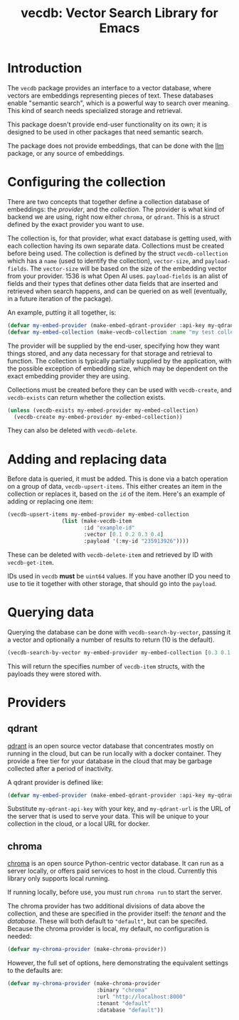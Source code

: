 #+TITLE: vecdb: Vector Search Library for Emacs

* Introduction
The =vecdb= package provides an interface to a vector database, where vectors are embeddings representing pieces of text.  These databases enable "semantic search", which is a powerful way to search over meaning.  This kind of search needs specialized storage and retrieval.

This package doesn't provide end-user functionality on its own; it is designed to be used in other packages that need semantic search.

The package does not provide embeddings, that can be done with the [[https://github.com/ahyatt/llm][llm]] package, or any source of embeddings.
* Configuring the collection
There are two concepts that together define a collection database of embeddings: the /provider/, and the /collection/.  The provider is what kind of backend we are using, right now either =chroma=, or =qdrant=.  This is a struct defined by the exact provider you want to use.

The collection is, for that provider, what exact database is getting used, with each collection having its own separate data.  Collections must be created before being used.  The collection is defined by the struct ~vecdb-collection~ which has a ~name~ (used to identify the collection), ~vector-size~, and ~payload-fields~.  The ~vector-size~ will be based on the size of the embedding vector from your provider.  1536 is what Open AI uses.  ~payload-fields~ is an alist of fields and their types that defines other data fields that are inserted and retrieved when search happens, and can be queried on as well (eventually, in a future iteration of the package).

An example, putting it all together, is:

#+begin_src emacs-lisp
(defvar my-embed-provider (make-embed-qdrant-provider :api-key my-qdrant-api-key :url my-qdrant-url))
(defvar my-embed-collection (make-vecdb-collection :name "my test collection" :vector-size 1536 :payload-fields (('my-id . 'string))))
#+end_src

The provider will be supplied by the end-user, specifying how they want things stored, and any data necessary for that storage and retrieval to function.  The collection is typically partially supplied by the application, with the possible exception of embedding size, which may be dependent on the exact embedding provider they are using.

Collections must be created before they can be used with ~vecdb-create~, and ~vecdb-exists~ can return whether the collection exists.

#+begin_src emacs-lisp
(unless (vecdb-exists my-embed-provider my-embed-collection)
  (vecdb-create my-embed-provider my-embed-collection))
#+end_src

They can also be deleted with ~vecdb-delete~.

* Adding and replacing data
Before data is queried, it must be added.  This is done via a batch operation on
a group of data, ~vecdb-upsert-items~.  This either creates an item in the collection
or replaces it, based on the =id= of the item.  Here's an example of adding or
replacing one item:

#+begin_src emacs-lisp
(vecdb-upsert-items my-embed-provider my-embed-collection
                 (list (make-vecdb-item
                        :id "example-id"
                        :vector [0.1 0.2 0.3 0.4]
                        :payload '(:my-id "235913926"))))
#+end_src

These can be deleted with ~vecdb-delete-item~ and retrieved by ID with ~vecdb-get-item~.

IDs used in =vecdb= *must* be =uint64= values.  If you have another ID you need to use to tie it together with other storage, that should go into the =payload=.
* Querying data
Querying the database can be done with ~vecdb-search-by-vector~, passing it a vector and optionally a number of results to return (10 is the default).

#+begin_src emacs-lisp
(vecdb-search-by-vector my-embed-provider my-embed-collection [0.3 0.1 0.5 -0.9] 20)
#+end_src

This will return the specifies number of =vecdb-item= structs, with the payloads they were stored with.
* Providers
** qdrant
[[https://qdrant.tech/][qdrant]] is an open source vector database that concentrates mostly on running in the cloud, but can be run locally with a docker container.  They provide a free tier for your database in the cloud that may be garbage collected after a period of inactivity.

A qdrant provider is defined like:

#+begin_src emacs-lisp
(defvar my-embed-provider (make-embed-qdrant-provider :api-key my-qdrant-api-key :url my-qdrant-url))
#+end_src

Substitute =my-qdrant-api-key=  with your key, and =my-qdrant-url= is the URL of the server that is used to serve your data.  This will be unique to your collection in the cloud, or a local URL for docker.
** chroma
[[https://www.trychroma.com/][chroma]] is an open source Python-centric vector database.  It can run as a server locally, or offers paid services to host in the cloud.  Currently this library only supports local running.

If running locally, before use, you must run =chroma run= to start the server.

The chroma provider has two additional divisions of data above the collection, and these are specified in the provider itself: the /tenant/ and the /database/.  These will both default to ="default"=, but can be specifed.  Because the chroma provider is local, my default, no configuration is needed:

#+begin_src emacs-lisp
(defvar my-chroma-provider (make-chroma-provider))
#+end_src

However, the full set of options, here demonstrating the equivalent settings to the defaults are:

#+begin_src emacs-lisp
(defvar my-chroma-provider (make-chroma-provider
                            :binary "chroma"
                            :url "http://localhost:8000"
                            :tenant "default"
                            :database "default"))
#+end_src
